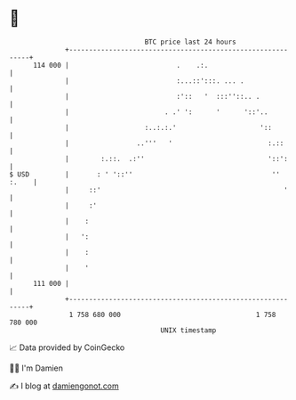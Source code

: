 * 👋

#+begin_example
                                     BTC price last 24 hours                    
                 +------------------------------------------------------------+ 
         114 000 |                           .    .:.                         | 
                 |                           :...::':::. ... .                | 
                 |                           :'::   '  :::''::.. .            | 
                 |                        . .' ':      '      '::'..          | 
                 |                   :..:.:.'                     '::         | 
                 |                 ..'''   '                        :.::      | 
                 |        :.::.  .:''                               '::':     | 
   $ USD         |       : ' '::''                                   '' :.    | 
                 |     ::'                                              '     | 
                 |     :'                                                     | 
                 |    :                                                       | 
                 |   ':                                                       | 
                 |    :                                                       | 
                 |    '                                                       | 
         111 000 |                                                            | 
                 +------------------------------------------------------------+ 
                  1 758 680 000                                  1 758 780 000  
                                         UNIX timestamp                         
#+end_example
📈 Data provided by CoinGecko

🧑‍💻 I'm Damien

✍️ I blog at [[https://www.damiengonot.com][damiengonot.com]]
